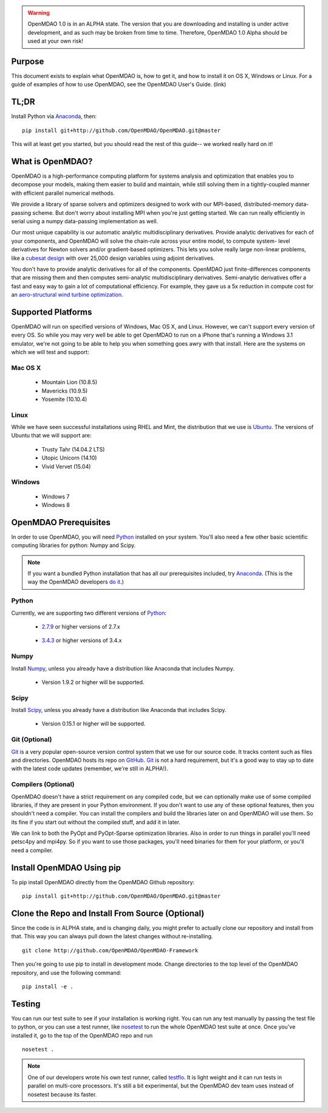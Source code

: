 
.. warning::

        OpenMDAO 1.0 is in an ALPHA state.  The version that you are downloading
        and installing is under active development, and as such may be broken from time to time.
        Therefore, OpenMDAO 1.0 Alpha should be used at your own risk!

=======
Purpose
=======

This document exists to explain what OpenMDAO is, how to get it, and how to install it
on OS X, Windows or Linux.  For a guide of examples of how to use OpenMDAO,
see the OpenMDAO User's Guide. (link)


=====
TL;DR
=====
Install Python via `Anaconda <http://continuum.io/downloads>`_, then:

::

    pip install git+http://github.com/OpenMDAO/OpenMDAO.git@master

This will at least get you started, but you should read the rest of this guide--
we worked really hard on it!

=================
What is OpenMDAO?
=================

OpenMDAO is a high-performance computing platform for systems analysis and optimization
that enables you to decompose your models, making them easier to build and
maintain, while still solving them in a tightly-coupled manner with efficient parallel
numerical methods.

We provide a library of sparse solvers and optimizers designed to work
with our MPI-based, distributed-memory data-passing scheme. But don't worry about
installing MPI when you're just getting started. We can run really efficiently in
serial using a numpy data-passing implementation as well.

Our most unique capability is our automatic analytic multidisciplinary derivatives.
Provide analytic derivatives for each of your components, and
OpenMDAO will solve the chain-rule across your entire model, to compute system-
level derivatives for Newton solvers and/or gradient-based optimizers. This lets you
solve really large non-linear problems, like a `cubesat design <http://openmdao.org/publications/gray_hearn_moore_et_al_multidisciplinary_derivatives.pdf>`_
with over 25,000 design variables using adjoint derivatives.

You don't have to provide analytic derivatives for all of the components. OpenMDAO just
finite-differences components that are missing them and then computes semi-analytic
multidisciplinary derivatives. Semi-analytic derivatives offer a fast and easy
way to gain a lot of computational efficiency. For example, they gave us a 5x
reduction in compute cost for an `aero-structural wind turbine optimization
<http://openmdao.org/publications/gray_hearn_moore_et_al_multidisciplinary_derivatives.pdf>`_.

===================
Supported Platforms
===================

OpenMDAO will run on specified versions of Windows, Mac OS X, and Linux.
However, we can't support every version of every OS.  So while you may very well
be able to get OpenMDAO to run on a iPhone that's running a Windows 3.1 emulator,
we're not going to be able to help you when something goes awry with that install.
Here are the systems on which we will test and support:

Mac OS X
++++++++

 * Mountain Lion (10.8.5)

 * Mavericks (10.9.5)

 * Yosemite (10.10.4)

Linux
+++++

While we have seen successful installations using RHEL and Mint, the distribution
that we use is Ubuntu_.  The versions of Ubuntu that we will support are:

.. _Ubuntu: http://ubuntu.com

 * Trusty Tahr (14.04.2 LTS)

 * Utopic Unicorn (14.10)

 * Vivid Vervet (15.04)


Windows
+++++++

 * Windows 7

 * Windows 8


======================
OpenMDAO Prerequisites
======================

In order to use OpenMDAO, you will need Python_ installed on your system.
You'll also need a few other basic scientific computing libraries for python:
Numpy and Scipy.

.. note::

    If you want a bundled Python installation that has all our prerequisites
    included, try Anaconda_.  (This is the way the OpenMDAO developers `do it`_.)

    .. _do it: anaconda.html

Python
++++++

Currently, we are supporting two different versions of Python_:

.. _Python: http://www.python.org

 * 2.7.9_ or higher versions of 2.7.x

.. _2.7.9: https://www.python.org/downloads/release/python-279/

 * 3.4.3_ or higher versions of 3.4.x

 .. _3.4.3: https://www.python.org/downloads/release/python-343/


Numpy
+++++

Install Numpy_, unless you already have a distribution like Anaconda that
includes Numpy.

.. _Numpy: http://numpy.org

 * Version 1.9.2 or higher will be supported.

Scipy
+++++

Install Scipy_, unless you already have a distribution like Anaconda that
includes Scipy.

.. _Scipy: http://scipy.org

 * Version 0.15.1 or higher will be supported.

Git (Optional)
++++++++++++++
Git_ is a very popular open-source version control system that we use for our source code.
It tracks content such as files and directories. OpenMDAO hosts its repo on `GitHub <https://github.com/OpenMDAO/OpenMDAO>`_.
Git_ is not a hard requirement, but it's a good way to stay up to date with the latest code
updates (remember, we're still in ALPHA!).

.. _Git: http://git-scm.com/download

Compilers (Optional)
++++++++++++++++++++
OpenMDAO doesn't have a strict requirement on any compiled code, but we can optionally
make use of some compiled libraries, if they are present in your Python environment.
If you don't want to use any of these optional features, then you shouldn't need
a compiler. You can install the compilers and build the libraries later on
and OpenMDAO will use them. So its fine if you start out without the compiled stuff,
and add it in later.

We can link to both the PyOpt and PyOpt-Sparse optimization libraries. Also in
order to run things in parallel you'll need petsc4py and mpi4py. So if you want to use those
packages, you'll need binaries for them for your platform, or you'll need a compiler.

==========================
Install OpenMDAO Using pip
==========================

To pip install OpenMDAO directly from the OpenMDAO Github repository:

::

    pip install git+http://github.com/OpenMDAO/OpenMDAO.git@master

=================================================
Clone the Repo and Install From Source (Optional)
=================================================

Since the code is in ALPHA state, and is changing daily, you might prefer to actually
clone our repository and install from that. This way you can always pull down the latest
changes without re-installing.

::

    git clone http://github.com/OpenMDAO/OpenMDAO-Framework


Then you're going to use pip to install in development mode. Change directories to
the top level of the OpenMDAO repository, and use the following command:

::

    pip install -e .


=======
Testing
=======
You can run our test suite to see if your installation is working right.
You can run any test manually by passing the test file to python, or you can
use a test runner, like `nosetest <https://nose.readthedocs.org/en/latest/>`_ to run
the whole OpenMDAO test suite at once. Once you've installed it, go to the top of the
OpenMDAO repo and run

::

    nosetest .

.. note::

    One of our developers wrote his own test runner, called
    `testflo <https://github.com/naylor-b/testflo>`_. It is light weight
    and it can run tests in parallel on multi-core processors. It's still a bit
    experimental, but the OpenMDAO dev team uses instead of nosetest because
    its faster. 
